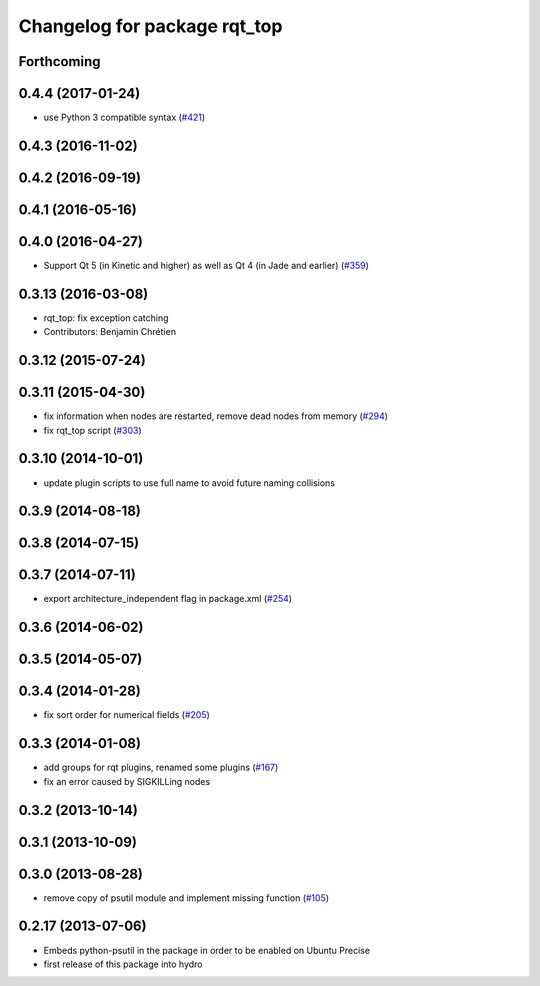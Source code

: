 ^^^^^^^^^^^^^^^^^^^^^^^^^^^^^
Changelog for package rqt_top
^^^^^^^^^^^^^^^^^^^^^^^^^^^^^

Forthcoming
-----------

0.4.4 (2017-01-24)
------------------
* use Python 3 compatible syntax (`#421 <https://github.com/ros-visualization/rqt_common_plugins/pull/421>`_)

0.4.3 (2016-11-02)
------------------

0.4.2 (2016-09-19)
------------------

0.4.1 (2016-05-16)
------------------

0.4.0 (2016-04-27)
------------------
* Support Qt 5 (in Kinetic and higher) as well as Qt 4 (in Jade and earlier) (`#359 <https://github.com/ros-visualization/rqt_common_plugins/pull/359>`_)

0.3.13 (2016-03-08)
-------------------
* rqt_top: fix exception catching
* Contributors: Benjamin Chrétien

0.3.12 (2015-07-24)
-------------------

0.3.11 (2015-04-30)
-------------------
* fix information when nodes are restarted, remove dead nodes from memory (`#294 <https://github.com/ros-visualization/rqt_common_plugins/issues/294>`_)
* fix rqt_top script (`#303 <https://github.com/ros-visualization/rqt_common_plugins/issues/303>`_)

0.3.10 (2014-10-01)
-------------------
* update plugin scripts to use full name to avoid future naming collisions

0.3.9 (2014-08-18)
------------------

0.3.8 (2014-07-15)
------------------

0.3.7 (2014-07-11)
------------------
* export architecture_independent flag in package.xml (`#254 <https://github.com/ros-visualization/rqt_common_plugins/issues/254>`_)

0.3.6 (2014-06-02)
------------------

0.3.5 (2014-05-07)
------------------

0.3.4 (2014-01-28)
------------------
* fix sort order for numerical fields (`#205 <https://github.com/ros-visualization/rqt_common_plugins/issues/205>`_)

0.3.3 (2014-01-08)
------------------
* add groups for rqt plugins, renamed some plugins (`#167 <https://github.com/ros-visualization/rqt_common_plugins/issues/167>`_)
* fix an error caused by SIGKILLing nodes

0.3.2 (2013-10-14)
------------------

0.3.1 (2013-10-09)
------------------

0.3.0 (2013-08-28)
------------------
* remove copy of psutil module and implement missing function (`#105 <https://github.com/ros-visualization/rqt_common_plugins/issues/105>`_)

0.2.17 (2013-07-06)
-------------------
* Embeds python-psutil in the package in order to be enabled on Ubuntu Precise
* first release of this package into hydro

